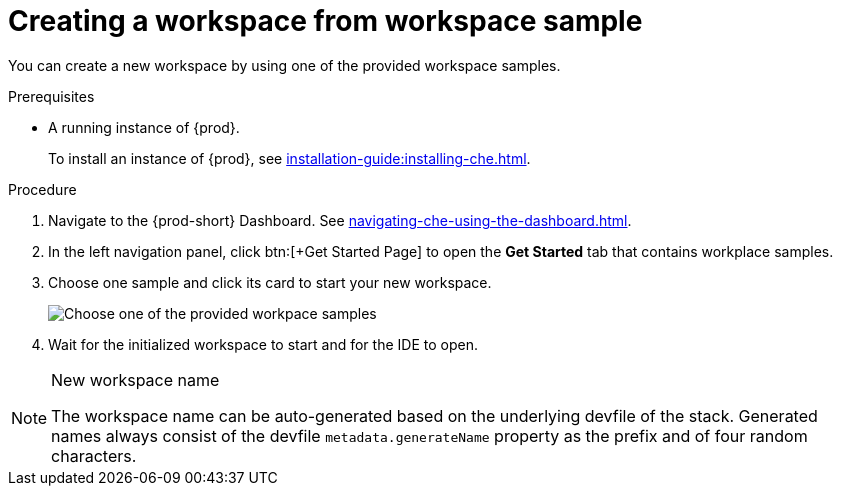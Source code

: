 // Module included in the following assemblies:
//
// creating-a-workspace-from-included-options

[id="creating-a-workspace-from-workspace-sample_{context}"]
= Creating a workspace from workspace sample

You can create a new workspace by using one of the provided workspace samples.

.Prerequisites

* A running instance of {prod}.
+
To install an instance of {prod}, see xref:installation-guide:installing-che.adoc[].

.Procedure

. Navigate to the {prod-short} Dashboard. See xref:navigating-che-using-the-dashboard.adoc[].

. In the left navigation panel, click btn:[+Get Started Page] to open the *Get Started* tab that contains workplace samples.

. Choose one sample and click its card to start your new workspace.
+
image::workspaces/{project-context}-select-sample.png[Choose one of the provided workpace samples]

. Wait for the initialized workspace to start and for the IDE to open.

[NOTE]
.New workspace name
====
The workspace name can be auto-generated based on the underlying devfile of the stack. Generated names always consist of the devfile `metadata.generateName` property as the prefix and of four random characters.
====
